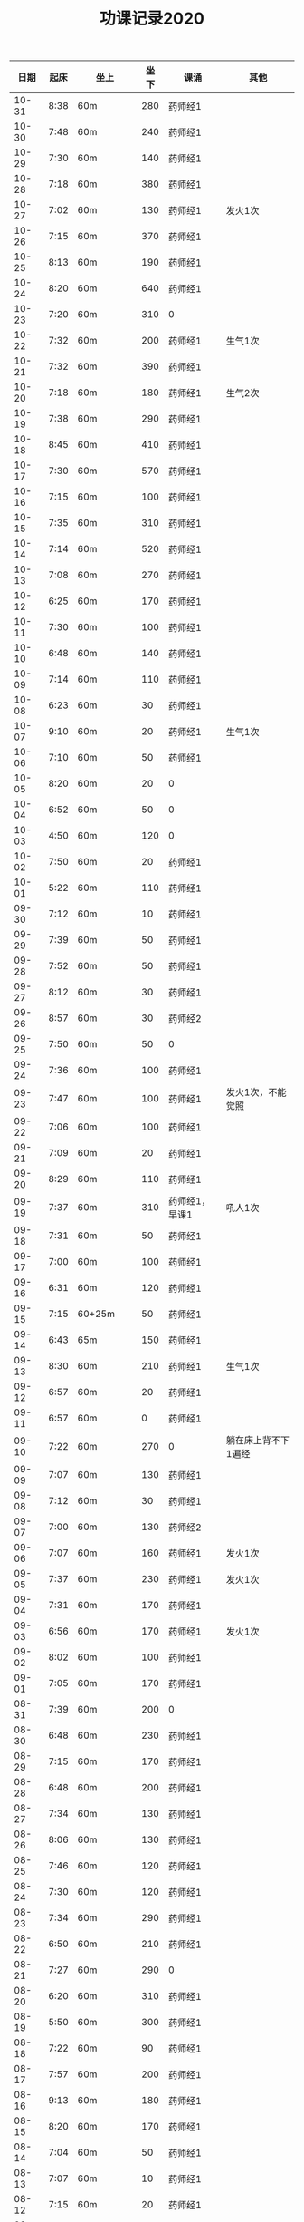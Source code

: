 #+TITLE: 功课记录2020
#+STARTUP: hidestars
#+HTML_HEAD: <link rel="stylesheet" type="text/css" href="../worg.css" />
#+OPTIONS: H:7 num:nil toc:t \n:nil ::t |:t ^:nil -:nil f:t *:t <:t
#+LANGUAGE: cn-zh

|  日期 | 起床 | 坐上      | 坐下 | 课诵           | 其他                |
|-------+------+-----------+------+----------------+---------------------|
| 10-31 | 8:38 | 60m       |  280 | 药师经1        |                     |
| 10-30 | 7:48 | 60m       |  240 | 药师经1        |                     |
| 10-29 | 7:30 | 60m       |  140 | 药师经1        |                     |
| 10-28 | 7:18 | 60m       |  380 | 药师经1        |                     |
| 10-27 | 7:02 | 60m       |  130 | 药师经1        | 发火1次             |
| 10-26 | 7:15 | 60m       |  370 | 药师经1        |                     |
| 10-25 | 8:13 | 60m       |  190 | 药师经1        |                     |
| 10-24 | 8:20 | 60m       |  640 | 药师经1        |                     |
| 10-23 | 7:20 | 60m       |  310 | 0              |                     |
| 10-22 | 7:32 | 60m       |  200 | 药师经1        | 生气1次             |
| 10-21 | 7:32 | 60m       |  390 | 药师经1        |                     |
| 10-20 | 7:18 | 60m       |  180 | 药师经1        | 生气2次             |
| 10-19 | 7:38 | 60m       |  290 | 药师经1        |                     |
| 10-18 | 8:45 | 60m       |  410 | 药师经1        |                     |
| 10-17 | 7:30 | 60m       |  570 | 药师经1        |                     |
| 10-16 | 7:15 | 60m       |  100 | 药师经1        |                     |
| 10-15 | 7:35 | 60m       |  310 | 药师经1        |                     |
| 10-14 | 7:14 | 60m       |  520 | 药师经1        |                     |
| 10-13 | 7:08 | 60m       |  270 | 药师经1        |                     |
| 10-12 | 6:25 | 60m       |  170 | 药师经1        |                     |
| 10-11 | 7:30 | 60m       |  100 | 药师经1        |                     |
| 10-10 | 6:48 | 60m       |  140 | 药师经1        |                     |
| 10-09 | 7:14 | 60m       |  110 | 药师经1        |                     |
| 10-08 | 6:23 | 60m       |   30 | 药师经1        |                     |
| 10-07 | 9:10 | 60m       |   20 | 药师经1        | 生气1次             |
| 10-06 | 7:10 | 60m       |   50 | 药师经1        |                     |
| 10-05 | 8:20 | 60m       |   20 | 0              |                     |
| 10-04 | 6:52 | 60m       |   50 | 0              |                     |
| 10-03 | 4:50 | 60m       |  120 | 0              |                     |
| 10-02 | 7:50 | 60m       |   20 | 药师经1        |                     |
| 10-01 | 5:22 | 60m       |  110 | 药师经1        |                     |
| 09-30 | 7:12 | 60m       |   10 | 药师经1        |                     |
| 09-29 | 7:39 | 60m       |   50 | 药师经1        |                     |
| 09-28 | 7:52 | 60m       |   50 | 药师经1        |                     |
| 09-27 | 8:12 | 60m       |   30 | 药师经1        |                     |
| 09-26 | 8:57 | 60m       |   30 | 药师经2        |                     |
| 09-25 | 7:50 | 60m       |   50 | 0              |                     |
| 09-24 | 7:36 | 60m       |  100 | 药师经1        |                     |
| 09-23 | 7:47 | 60m       |  100 | 药师经1        | 发火1次，不能觉照   |
| 09-22 | 7:06 | 60m       |  100 | 药师经1        |                     |
| 09-21 | 7:09 | 60m       |   20 | 药师经1        |                     |
| 09-20 | 8:29 | 60m       |  110 | 药师经1        |                     |
| 09-19 | 7:37 | 60m       |  310 | 药师经1，早课1 | 吼人1次             |
| 09-18 | 7:31 | 60m       |   50 | 药师经1        |                     |
| 09-17 | 7:00 | 60m       |  100 | 药师经1        |                     |
| 09-16 | 6:31 | 60m       |  120 | 药师经1        |                     |
| 09-15 | 7:15 | 60+25m    |   50 | 药师经1        |                     |
| 09-14 | 6:43 | 65m       |  150 | 药师经1        |                     |
| 09-13 | 8:30 | 60m       |  210 | 药师经1        | 生气1次             |
| 09-12 | 6:57 | 60m       |   20 | 药师经1        |                     |
| 09-11 | 6:57 | 60m       |    0 | 药师经1        |                     |
| 09-10 | 7:22 | 60m       |  270 | 0              | 躺在床上背不下1遍经 |
| 09-09 | 7:07 | 60m       |  130 | 药师经1        |                     |
| 09-08 | 7:12 | 60m       |   30 | 药师经1        |                     |
| 09-07 | 7:00 | 60m       |  130 | 药师经2        |                     |
| 09-06 | 7:07 | 60m       |  160 | 药师经1        | 发火1次             |
| 09-05 | 7:37 | 60m       |  230 | 药师经1        | 发火1次             |
| 09-04 | 7:31 | 60m       |  170 | 药师经1        |                     |
| 09-03 | 6:56 | 60m       |  170 | 药师经1        | 发火1次             |
| 09-02 | 8:02 | 60m       |  100 | 药师经1        |                     |
| 09-01 | 7:05 | 60m       |  170 | 药师经1        |                     |
| 08-31 | 7:39 | 60m       |  200 | 0              |                     |
| 08-30 | 6:48 | 60m       |  230 | 药师经1        |                     |
| 08-29 | 7:15 | 60m       |  170 | 药师经1        |                     |
| 08-28 | 6:48 | 60m       |  200 | 药师经1        |                     |
| 08-27 | 7:34 | 60m       |  130 | 药师经1        |                     |
| 08-26 | 8:06 | 60m       |  130 | 药师经1        |                     |
| 08-25 | 7:46 | 60m       |  120 | 药师经1        |                     |
| 08-24 | 7:30 | 60m       |  120 | 药师经1        |                     |
| 08-23 | 7:34 | 60m       |  290 | 药师经1        |                     |
| 08-22 | 6:50 | 60m       |  210 | 药师经1        |                     |
| 08-21 | 7:27 | 60m       |  290 | 0              |                     |
| 08-20 | 6:20 | 60m       |  310 | 药师经1        |                     |
| 08-19 | 5:50 | 60m       |  300 | 药师经1        |                     |
| 08-18 | 7:22 | 60m       |   90 | 药师经1        |                     |
| 08-17 | 7:57 | 60m       |  200 | 药师经1        |                     |
| 08-16 | 9:13 | 60m       |  180 | 药师经1        |                     |
| 08-15 | 8:20 | 60m       |  170 | 药师经1        |                     |
| 08-14 | 7:04 | 60m       |   50 | 药师经1        |                     |
| 08-13 | 7:07 | 60m       |   10 | 药师经1        |                     |
| 08-12 | 7:15 | 60m       |   20 | 药师经1        |                     |
| 08-11 | 7:04 | 60m       |   70 | 药师经1        |                     |
| 08-10 | 7:29 | 60m       |  110 | 药师经1        |                     |
| 08-09 | 9:06 | 60m       |   50 | 药师经1        |                     |
| 08-08 | 8:30 | 60m       |   50 | 药师经1        |                     |
| 08-07 | 7:00 | 60m       |  100 | 0              |                     |
| 08-06 | 6:08 | 60m       |  100 | 0              |                     |
| 08-05 | 7:59 | 60m       |   50 | 药师经1        |                     |
| 08-04 | 8:18 | 60m       |  200 | 药师经1        |                     |
| 08-03 | 8:16 | 60m       |   50 | 药师经1        |                     |
| 08-02 | 9:25 | 60m       |  250 | 药师经1        |                     |
| 08-01 | 9:09 | 60m       |  530 | 药师经1        |                     |
| 07-31 | 8:07 | 60m       |  110 | 0              |                     |
| 07-30 | 7:27 | 60m       |  120 | 药师经1        |                     |
| 07-29 | 6:52 | 60m       |  190 | 药师经1        |                     |
| 07-28 | 7:00 | 60m       |  140 | 药师经1        |                     |
| 07-27 | 7:00 | 60m       |  210 | 药师经1        |                     |
| 07-26 | 7:47 | 60m       |  310 | 0              |                     |
| 07-25 | 8:35 | 60m       |  500 | 药师经1        |                     |
| 07-24 | 8:15 | 60m       |    0 | 药师经1        |                     |
| 07-23 | 8:01 | 60m       |  160 | 0              |                     |
| 07-22 | 8:14 | 60m       |  270 | 药师经1        |                     |
| 07-21 | 5:53 | 60m       |   10 | 药师经1        |                     |
| 07-20 | 8:25 | 60m       |   50 | 药师经1        |                     |
| 07-19 | 9:42 | 60m       |  320 | 药师经1        |                     |
| 07-18 | 9:06 | 60m       |  280 | 药师经1        |                     |
| 07-17 | 7:41 | 60m       |  140 | 药师经1        |                     |
| 07-16 | 8:16 | 60m       |   70 | 药师经1        |                     |
| 07-15 | 7:45 | 60m       |   10 | 药师经1        |                     |
| 07-14 | 8:06 | 60m       |   60 | 药师经1        |                     |
| 07-13 | 8:30 | 60m       |  170 | 药师经1        |                     |
| 07-12 | 9:08 | 60m       |  310 | 药师经1        |                     |
| 07-11 | 7:27 | 60m       |  220 | 0              |                     |
| 07-10 | 7:40 | 60m       |  120 | 药师经1        |                     |
| 07-09 | 7:30 | 60m       |  190 | 药师经1        |                     |
| 07-08 | 8:50 | 60m       |  130 | 药师经1        |                     |
| 07-07 | 8:03 | 60m       |  130 | 0              |                     |
| 07-06 | 7:30 | 60m       |   30 | 0              |                     |
| 07-05 | 8:56 | 60m       |  500 | 药师经1        |                     |
| 07-04 | 8:42 | 60m       |  120 | 药师经1        |                     |
| 07-03 | 8:24 | 60m       |  160 | 药师经1        |                     |
| 07-02 | 7:40 | 60m       |  140 | 药师经1        |                     |
| 07-01 | 8:27 | 60m       |   90 | 0              |                     |
| 06-30 | 7:30 | 60m       |  220 | 0              |                     |
| 06-29 | 8:23 | 60m       |  110 | 药师经1        |                     |
| 06-28 | 6:03 | 60m       |  100 | 药师经1        |                     |
| 06-27 | 8:31 | 25+60m    |  100 | 药师经1        |                     |
| 06-26 | 4:40 | 95m       |  190 | 药师经1        |                     |
| 06-25 | 8:30 | 60m       |  330 | 药师经1        |                     |
| 06-24 | 8:03 | 60m       |   40 | 药师经1        |                     |
| 06-23 | 8:13 | 60m       |   90 | 0              |                     |
| 06-22 | 7:47 | 60m       |  120 | 0              |                     |
| 06-21 | 8:01 | 70m       |  200 | 药师经1        |                     |
| 06-20 | 8:17 | 60m       |  200 | 药师经1        |                     |
| 06-19 | 8:08 | 60m       |   70 | 药师经1        |                     |
| 06-18 | 8:05 | 60m       |  100 | 药师经1        |                     |
| 06-17 | 8:01 | 60m       |   10 | 药师经1        |                     |
| 06-16 | 6:59 | 60m       |   10 | 药师经1        |                     |
| 06-15 | 7:37 | 60m       |   10 | 0              |                     |
| 06-14 | 6:44 | 60m       |   60 | 药师经1        |                     |
| 06-13 | 7:34 | 60m       |   60 | 药师经1        |                     |
| 06-12 | 7:33 | 60m       |  160 | 药师经1        |                     |
| 06-11 | 8:02 | 60m       |   30 | 药师经1        |                     |
| 06-10 | 6:30 | 60m       |  120 | 早课1          |                     |
| 06-09 | 8:07 | 60m       |  140 | 药师经1        |                     |
| 06-08 | 5:11 | 60m       |  230 | 早课1          |                     |
| 06-07 | 7:00 | 60m       |  360 | 药师经1        |                     |
| 06-06 | 8:03 | 60m       |  180 | 药师经1        |                     |
| 06-05 | 5:22 | 60m       |  160 | 药师经1        |                     |
| 06-04 | 6:03 | 60m       |   90 | 药师经1        |                     |
| 06-03 | 7:49 | 60m       |  170 | 药师经1        |                     |
| 06-02 | 6:28 | 60m       |  160 | 药师经1        |                     |
| 06-01 | 7:22 | 60m       |  130 | 药师经1        |                     |
| 05-31 | 8:03 | 60m       |  220 | 药师经1        |                     |
| 05-30 | 7:05 | 60m       |   60 | 药师经1        |                     |
| 05-29 | 7:07 | 60m       |   70 | 药师经1        |                     |
| 05-28 | 7:20 | 60m       |  120 | 药师经1        |                     |
| 05-27 | 6:57 | 60m       |  150 | 药师经1        |                     |
| 05-26 | 6:58 | 60m       |  110 | 药师经1        |                     |
| 05-25 | 6:36 | 75m       |   90 | 药师经1        |                     |
| 05-24 | 7:15 | 75m       |  420 | 药师经1        |                     |
| 05-23 | 8:25 | 60m       |  150 | 药师经1        |                     |
| 05-22 | 8:02 | 60m       |   40 | 0              |                     |
| 05-21 | 7:34 | 75m       |  120 | 药师经1        |                     |
| 05-20 | 7:18 | 75m       |  140 | 药师经1        |                     |
| 05-19 | 6:03 | 75m       |  240 | 药师经1        |                     |
| 05-18 | 7:16 | 75m       |   50 | 药师经1        |                     |
| 05-17 | 8:12 | 75m       |  260 | 药师经1        |                     |
| 05-16 | 8:40 | 60m       |  300 | 药师经1        |                     |
| 05-15 | 7:38 | 75m       |   60 | 药师经1        |                     |
| 05-14 | 9:04 | 75m       |  100 | 0              |                     |
| 05-13 | 8:34 | 75m       |  120 | 0              |                     |
| 05-12 | 8:18 | 60m       |  140 | 药师经1        |                     |
| 05-11 | 7:35 | 75m       |   70 | 0              |                     |
| 05-10 | 6:43 | 60m       |   50 | 药师经1        |                     |
| 05-09 | 7:54 | 75m       |   35 | 0              |                     |
| 05-08 | 7:13 | 75m       |   35 | 药师经1        |                     |
| 05-07 | 5:45 | 75m       |   30 | 0              |                     |
| 05-06 | 7:28 | 65m       |   10 | 0              |                     |
| 05-05 | 7:32 | 75m       |  160 | 药师经1        |                     |
| 05-04 | 8:28 | 75m       |  300 | 药师经1        |                     |
| 05-03 | 5:26 | 80m       |  150 | 药师经1        |                     |
| 05-02 | 8:35 | 75m       |  230 | 0              |                     |
| 05-01 | 7:28 | 75m       |   50 | 药师经1        |                     |
| 04-30 | 7:10 | 60m       |  120 | 药师经1        |                     |
| 04-29 | 5:35 | 75m       |   30 | 0              |                     |
| 04-28 | 6:58 | 75m       |  150 | 药师经1        |                     |
| 04-27 | 7:11 | 75m       |   50 | 药师经1        |                     |
| 04-26 | 8:02 | 75m       |  160 | 0              |                     |
| 04-25 | 5:53 | 75m       |  370 | 药师经1        |                     |
| 04-24 | 8:13 | 75m       |   80 | 0              |                     |
| 04-23 | 8:05 | 75m       |   80 | 0              |                     |
| 04-22 | 7:19 | 75m       |   40 | 药师经1        |                     |
| 04-21 | 6:55 | 75m       |  100 | 药师经1        |                     |
| 04-20 | 6:28 | 75m       |   20 | 药师经1        |                     |
| 04-19 | 7:33 | 75m       |   35 | 药师经1        |                     |
| 04-18 | 7:02 | 75m       |  120 | 药师经1        |                     |
| 04-17 | 7:10 | 70m       |   45 | 药师经1        |                     |
| 04-16 | 7:35 | 70m       |   45 | 0              |                     |
| 04-15 | 7:20 | 70m       |   60 | 0              |                     |
| 04-14 | 7:20 | 75+23m    |   80 | 药师经1        |                     |
| 04-13 | 7:05 | 70+38m    |   50 | 药师经1        |                     |
| 04-12 | 9:00 | 70m       |   70 | 药师经1        |                     |
| 04-11 | 9:15 | 75m       |  120 | 0              |                     |
| 04-10 | 8:20 | 75m       |   80 | 药师经1        |                     |
| 04-09 | 7:50 | 70m       |   10 | 0              |                     |
| 04-08 | 8:00 | 70m       |   20 | 药师经1        |                     |
| 04-07 | 8:05 | 70m       |   10 | 药师经1早课1   |                     |
| 04-06 | 8:35 | 70m       |   60 | 药师经1        |                     |
| 04-05 | 8:30 | 75m       |    0 | 0              |                     |
| 04-04 | 8:50 | 70m       |   20 | 0              |                     |
| 04-03 | 6:15 | 80m       |   10 | 药师经1        |                     |
| 04-02 | 8:15 | 70m       |   10 | 0              |                     |
| 04-01 | 7:45 | 70m       |    0 | 药师经1        |                     |
| 03-31 | 8:20 | 70m       |   20 | 0              |                     |
| 03-30 | 7:40 | 70m       |   90 | 药师经1早课1   |                     |
| 03-29 | 8:45 | 75m       |   50 | 0              |                     |
| 03-28 | 9:00 | 70m       |   50 | 药师经1        |                     |
| 03-27 | 8:30 | 70m       |   20 | 0              |                     |
| 03-26 | 8:10 | 70m       |    0 | 药师经1        |                     |
| 03-25 | 7:33 | 70m       |    0 | 0              |                     |
| 03-24 | 7:30 | 70m       |    0 | 药师经1        |                     |
| 03-23 | 7:20 | 70m       |    0 | 0              |                     |
| 03-22 | 8:10 | 70m       |    0 | 药师经1        |                     |
| 03-21 | 8:50 | 70m       |    0 | 药师经1        |                     |
| 03-20 | 8:15 | 70m       |    0 | 0              |                     |
| 03-19 | 7:55 | 70m       |    0 | 药师经1        |                     |
| 03-18 | 6:55 | 70m       |    0 | 药师经1        |                     |
| 03-17 | 8:15 | 70m       |   60 | 药师经1        |                     |
| 03-16 | 8:20 | 70m       |   30 | 药师经1        |                     |
| 03-15 | 8:50 | 70m       |   30 | 药师经1        |                     |
| 03-14 | 8:50 | 70m       |   40 | 药师经1        |                     |
| 03-13 | 8:30 | 70m       |   40 | 药师经1        |                     |
| 03-12 | 8:15 | 65m       |   40 | 药师经1        |                     |
| 03-11 | 8:15 | 60m       |  130 | 药师经1        |                     |
| 03-10 | 9:00 | 60+30m    |    0 | 药师经1        |                     |
| 03-09 | 7:50 | 60m       |    0 | 药师经1        |                     |
| 03-08 | 8:30 | 60m       |    0 | 药师经1        |                     |
| 03-07 | 8:30 | 30+60m    |    0 | 药师经1        |                     |
| 03-06 | 8:30 | 60m       |    0 | 0              |                     |
| 03-05 | 7:10 | 60m       |    0 | 药师经1        |                     |
| 03-04 | 6:40 | 60m       |    0 | 药师经1        |                     |
| 03-03 | 8:30 | 60m       |    0 | 药师经1        |                     |
| 03-02 | 8:00 | 60m       |    0 | 药师经1        |                     |
| 03-01 | 8:20 | 60m       |    0 | 药师经1        |                     |
| 02-29 | 8:30 | 60m       |    0 | 0              |                     |
| 02-28 | 7:45 | 60+47m    |    0 | 药师经1        |                     |
| 02-27 | 8:00 | 60+50m    |    0 | 药师经1        |                     |
| 02-26 | 8:30 | 60m       |    0 | 0              |                     |
| 02-25 | 8:30 | 60m       |    0 | 药师经1        |                     |
| 02-24 | 8:15 | 60m       |   90 | 药师经1        |                     |
| 02-23 | 8:30 | 60m       |    0 | 0              |                     |
| 02-22 | 8:00 | 60m       |    0 | 0              |                     |
| 02-21 | 7:45 | 60m       |    0 | 药师经1        |                     |
| 02-20 | 8:45 | 60m       |    0 | 药师经1        |                     |
| 02-19 | 9:15 | 60m       |    0 | 0              |                     |
| 02-18 | 8:20 | 60m       |   90 | 药师经1        |                     |
| 02-17 | 7:30 | 60m       |    0 | 药师经1        |                     |
| 02-16 | 8:20 | 60m       |    0 | 药师经2        |                     |
| 02-15 | 8:50 | 60m       |   60 | 0              |                     |
| 02-14 | 8:30 | 60m       |    0 | 药师经1        |                     |
| 02-13 | 8:50 | 20+60m    |    0 | 药师经1        |                     |
| 02-12 | 7:50 | 60m       |    0 | 药师经1        |                     |
| 02-11 | 9:00 | 60m       |   50 | 药师经1        |                     |
| 02-10 | 7:00 | 60m       |    0 | 0              |                     |
| 02-09 | 8:10 | 60m       |    0 | 药师经1        |                     |
| 02-08 | 9:20 | 60m       |    0 | 药师经1        |                     |
| 02-07 | 8:55 | 60m       |   90 | 药师经1早课1   |                     |
| 02-06 | 9:30 | 60m       |    0 | 药师经3        |                     |
| 02-05 | 8:05 | 60m       |    0 | 0              |                     |
| 02-04 | 7:45 | 60m       |    0 | 药师经1        |                     |
| 02-03 | 8:20 | 60m       |    0 | 药师经1        |                     |
| 02-02 | 8:30 | 60m       |    0 | 0              |                     |
| 02-01 | 8:45 | 60m       |   50 | 药师经1        |                     |
| 01-31 | 8:30 | 60m       |    0 | 0              |                     |
| 01-30 | 7:45 | 60+30+20m |    0 | 药师经1        |                     |
| 01-29 | 7:50 | 60m       |    0 | 药师经1        |                     |
| 01-28 | 7:55 | 60+40+30m |    0 | 药师经1        |                     |
| 01-27 | 8:50 | 60m       |  450 | 药师经1        |                     |
| 01-26 | 9:00 | 60m       |  500 |                |                     |
| 01-25 | 8:20 | 60m       |   70 | 药师经1        |                     |
| 01-24 | 8:30 | 60m       |    0 | 药师经1        |                     |
| 01-23 | 7:30 | 60m       |   30 | 药师经1        |                     |
| 01-22 | 8:30 | 60m       |  100 | 0              |                     |
| 01-21 | 6:00 | 60m       |   50 | 0              |                     |
| 01-20 | 7:50 | 60m       |  130 | 早课1          |                     |
| 01-19 | 6:50 | 60m       |  370 | 药师经1        |                     |
| 01-18 | 8:00 | 60m       |    0 | 0              |                     |
| 01-17 | 6:50 | 60m       |  200 | 早课1          |                     |
| 01-16 | 7:35 | 60m       |  330 | 药师经1        |                     |
| 01-15 | 7:50 | 60m       |  210 | 早课1          |                     |
| 01-14 | 7:40 | 60m       |  260 | 药师经1        |                     |
| 01-13 | 7:50 | 60m       |  270 | 早课1          |                     |
| 01-12 | 8:30 | 60+35m    |  200 | 0              |                     |
| 01-11 | 6:50 | 60m       |  210 | 药师经1        |                     |
| 01-10 | 7:10 | 60m       |  360 | 早课1          |                     |
| 01-09 | 6:30 | 60m       |  150 | 药师经1        |                     |
| 01-08 | 7:40 | 60m       |  140 | 早课1          |                     |
| 01-07 | 7:30 | 60m       |  230 | 药师经1        |                     |
| 01-06 | 6:10 | 60m       |  230 | 早课1          |                     |
| 01-05 | 8:40 | 60m       |    0 | 0              |                     |
| 01-04 | 6:15 | 60m       |  280 | 0              |                     |
| 01-03 | 7:25 | 60m       |  150 | 药师经1        |                     |
| 01-02 | 7:45 | 60m       |  250 | 早课1          |                     |
| 01-01 | 9:20 | 60m       |  100 | 药师经1        |                     |
